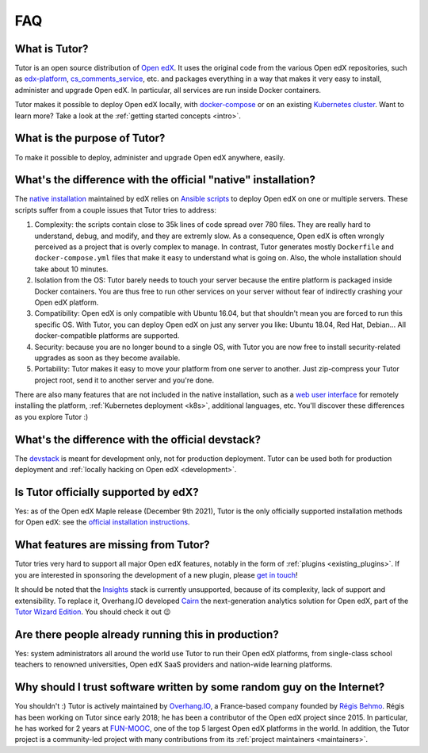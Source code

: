 .. _faq:

FAQ
===

What is Tutor?
--------------

Tutor is an open source distribution of `Open edX <https://open.edx.org>`_. It uses the original code from the various Open edX repositories, such as `edx-platform <https://github.com/edx/edx-platform/>`_, `cs_comments_service <https://github.com/edx/cs_comments_service>`_, etc. and packages everything in a way that makes it very easy to install, administer and upgrade Open edX. In particular, all services are run inside Docker containers.

Tutor makes it possible to deploy Open edX locally, with `docker-compose <https://docs.docker.com/compose/overview/>`_ or on an existing `Kubernetes cluster <http://kubernetes.io/>`_. Want to learn more? Take a look at the :ref:`getting started concepts <intro>`.

What is the purpose of Tutor?
-----------------------------

To make it possible to deploy, administer and upgrade Open edX anywhere, easily.

.. _native:

What's the difference with the official "native" installation?
--------------------------------------------------------------

The `native installation <https://openedx.atlassian.net/wiki/spaces/OpenOPS/pages/146440579/Native+Open+edX+Ubuntu+16.04+64+bit+Installation>`_ maintained by edX relies on `Ansible scripts <https://github.com/edx/configuration/>`_ to deploy Open edX on one or multiple servers. These scripts suffer from a couple issues that Tutor tries to address:

1. Complexity: the scripts contain close to 35k lines of code spread over 780 files. They are really hard to understand, debug, and modify, and they are extremly slow. As a consequence, Open edX is often wrongly perceived as a project that is overly complex to manage. In contrast, Tutor generates mostly ``Dockerfile`` and ``docker-compose.yml`` files that make it easy to understand what is going on. Also, the whole installation should take about 10 minutes.
2. Isolation from the OS: Tutor barely needs to touch your server because the entire platform is packaged inside Docker containers. You are thus free to run other services on your server without fear of indirectly crashing your Open edX platform.
3. Compatibility: Open edX is only compatible with Ubuntu 16.04, but that shouldn't mean you are forced to run this specific OS. With Tutor, you can deploy Open edX on just any server you like: Ubuntu 18.04, Red Hat, Debian... All docker-compatible platforms are supported.
4. Security: because you are no longer bound to a single OS, with Tutor you are now free to install security-related upgrades as soon as they become available.
5. Portability: Tutor makes it easy to move your platform from one server to another. Just zip-compress your Tutor project root, send it to another server and you're done.

There are also many features that are not included in the native installation, such as a `web user interface <https://github.com/overhangio/tutor-webui>`__ for remotely installing the platform, :ref:`Kubernetes deployment <k8s>`, additional languages, etc. You'll discover these differences as you explore Tutor :)

What's the difference with the official devstack?
-------------------------------------------------

The `devstack <https://github.com/edx/devstack>`_ is meant for development only, not for production deployment. Tutor can be used both for production deployment and :ref:`locally hacking on Open edX <development>`.

Is Tutor officially supported by edX?
-------------------------------------

Yes: as of the Open edX Maple release (December 9th 2021), Tutor is the only officially supported installation methods for Open edX: see the `official installation instructions <https://edx.readthedocs.io/projects/edx-installing-configuring-and-running/en/open-release-maple.master/installation/index.html>`__. 

What features are missing from Tutor?
-------------------------------------

Tutor tries very hard to support all major Open edX features, notably in the form of :ref:`plugins <existing_plugins>`. If you are interested in sponsoring the development of a new plugin, please `get in touch <mailto:worktogether@overhang.io>`__!

It should be noted that the `Insights <https://github.com/edx/edx-analytics-pipeline>`__ stack is currently unsupported, because of its complexity, lack of support and extensibility. To replace it, Overhang.IO developed `Cairn <https://overhang.io/tutor/plugin/cairn>`__ the next-generation analytics solution for Open edX, part of the `Tutor Wizard Edition <https://overhang.io/tutor/wizardedition>`__. You should check it out 😉

Are there people already running this in production?
----------------------------------------------------

Yes: system administrators all around the world use Tutor to run their Open edX platforms, from single-class school teachers to renowned universities, Open edX SaaS providers and nation-wide learning platforms.

Why should I trust software written by some random guy on the Internet?
-----------------------------------------------------------------------

You shouldn't :) Tutor is actively maintained by `Overhang.IO <https://overhang.io>`_, a France-based company founded by `Régis Behmo <https://github.com/regisb/>`_. Régis has been working on Tutor since early 2018; he has been a contributor of the Open edX project since 2015. In particular, he has worked for 2 years at `FUN-MOOC <https://www.fun-mooc.fr/>`_, one of the top 5 largest Open edX platforms in the world. In addition, the Tutor project is a community-led project with many contributions from its :ref:`project maintainers <maintainers>`.
